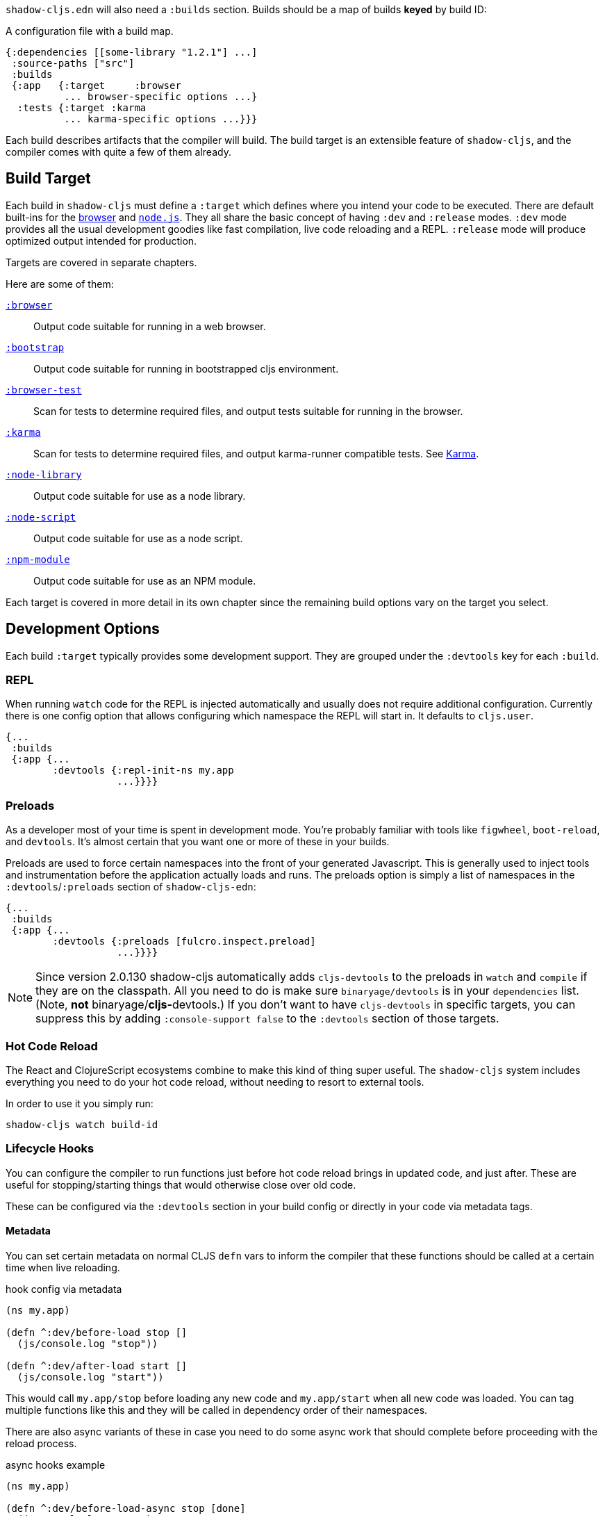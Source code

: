 `shadow-cljs.edn` will also need a `:builds` section. Builds should be a map of builds *keyed* by build ID:

.A configuration file with a build map.
```
{:dependencies [[some-library "1.2.1"] ...]
 :source-paths ["src"]
 :builds
 {:app   {:target     :browser
          ... browser-specific options ...}
  :tests {:target :karma
          ... karma-specific options ...}}}
```

Each build describes artifacts that the compiler will build. The build target is an extensible feature of `shadow-cljs`, and the compiler comes with quite a few of them already.

== Build Target

Each build in `shadow-cljs` must define a `:target` which defines where you intend your code to be executed. There are default built-ins for the <<target-browser,browser>> and <<target-node,`node.js`>>. They all share the basic concept of having `:dev` and `:release` modes. `:dev` mode provides all the usual development goodies like fast compilation, live code reloading and a REPL. `:release` mode will produce optimized output intended for production.

Targets are covered in separate chapters.

Here are some of them:

[Horizontal]
<<target-browser, `:browser`>>:: Output code suitable for running in a web browser.
<<target-bootstrap, `:bootstrap`>>:: Output code suitable for running in bootstrapped cljs environment.
<<target-browser-test, `:browser-test`>>:: Scan for tests to determine required files, and output tests suitable for running in the browser.
<<target-karma, `:karma`>>:: Scan for tests to determine required files, and output karma-runner compatible tests. See http://karma-runner.github.io/2.0/index.html[Karma].
<<target-node-library, `:node-library`>>:: Output code suitable for use as a node library.
<<target-node-script, `:node-script`>>:: Output code suitable for use as a node script.
<<target-npm-module, `:npm-module`>>:: Output code suitable for use as an NPM module.

Each target is covered in more detail in its own chapter since the remaining build options vary on
the target you select.


== Development Options [[devtools]]

Each build `:target` typically provides some development support. They are grouped under the `:devtools` key for each `:build`.

=== REPL

When running `watch` code for the REPL is injected automatically and usually does not require additional configuration. Currently there is one config option that allows configuring which namespace the REPL will start in. It defaults to `cljs.user`.

```
{...
 :builds
 {:app {...
        :devtools {:repl-init-ns my.app
                   ...}}}}
```


=== Preloads

As a developer most of your time is spent in development mode. You're probably familiar with tools like `figwheel`,
`boot-reload`, and `devtools`. It's almost certain that you want one or more of these in your builds.

Preloads are used to force certain namespaces into the front of your generated Javascript. This is
generally used to inject tools and instrumentation before the application actually loads and runs. The
preloads option is simply a list of namespaces in the `:devtools`/`:preloads` section of
`shadow-cljs-edn`:

```
{...
 :builds
 {:app {...
        :devtools {:preloads [fulcro.inspect.preload]
                   ...}}}}
```

NOTE: Since version 2.0.130 shadow-cljs automatically adds `cljs-devtools` to the preloads in
`watch` and `compile` if they are on the classpath. All you need to do is make sure `binaryage/devtools` is in your
`dependencies` list. (Note, *not* binaryage/**cljs-**devtools.) If you don't want to have `cljs-devtools` in
specific targets, you can suppress this by adding `:console-support false` to the `:devtools` section of
those targets.

=== Hot Code Reload

The React and ClojureScript ecosystems combine to make this kind of thing super useful. The `shadow-cljs`
system includes everything you need to do your hot code reload, without needing to resort to external tools.

In order to use it you simply run:

```
shadow-cljs watch build-id
```

=== Lifecycle Hooks

You can configure the compiler to run functions just before hot code reload brings in updated code, and just after. These are useful for stopping/starting things that would otherwise close over old code.

These can be configured via the `:devtools` section in your build config or directly in your code via metadata tags.

==== Metadata

You can set certain metadata on normal CLJS `defn` vars to inform the compiler that these functions should be called at a certain time when live reloading.

.hook config via metadata
```clojure
(ns my.app)

(defn ^:dev/before-load stop []
  (js/console.log "stop"))

(defn ^:dev/after-load start []
  (js/console.log "start"))
```

This would call `my.app/stop` before loading any new code and `my.app/start` when all new code was loaded. You can tag multiple functions like this and they will be called in dependency order of their namespaces.

There are also async variants of these in case you need to do some async work that should complete before proceeding with the reload process.

.async hooks example
```clojure
(ns my.app)

(defn ^:dev/before-load-async stop [done]
  (js/console.log "stop")
  (js/setTimeout
    (fn []
      (js/console.log "stop complete")
      (done)))

(defn ^:dev/after-load-async start [done]
  (js/console.log "start")
  (js/setTimeout
    (fn []
      (js/console.log "start complete")
      (done)))
```

IMPORTANT: The functions will receive one callback function that must be called when their work is completed. If the callback function is not called the reload process will not proceed.

It is possible to tag namespaces with metadata so they will never be reloaded even if they are recompiled.

.non-reloadable ns
```
(ns ^:dev/once my.thing)

(js/console.warn "will only execute once")
```

==== Config

In addition to the metadata you can configure the lifecycle hooks via `shadow-cljs.edn`.

[Horizontal]
`:before-load`:: A symbol (with namespace) of a function to run just before refreshing
files that have been recompiled.  This function *must* by synchronous in nature.
`:before-load-async`:: A symbol (with namespace) of a function `(fn [done])` to run just before refreshing. This function can do async processing, but *must* call `(done)` to indicate it is complete.
`:after-load`:: A symbol (with namespace) of a function to run after hot code reload is complete.
`:after-load-async`:: A symbol (with namespace) of a function `(fn [done])` to run after hot code reload is complete. This function can do async processing, but *must* call `(done)` to indicate it is complete.
`:autoload`:: A boolean controlling whether code should be hot loaded. Implicitly set to `true` if either of the callbacks is set. Always enabled for the `:browser` target by default, set to `false` to disable.
`:ignore-warnings`:: A boolean controlling whether code with warnings should be reloaded. Defaults to `false`.

.A sample of lifecycle hooks.
```
{...
 :builds
 {:app {...
        :devtools {:before-load  my.app/stop
                   :after-load   my.app/start
                   ...}}}}
```

TIP: If neither `:after-load` nor `:before-load` are set the compiler will only attempt to hot reload the code in the `:browser` target. If you still want hot reloading but don't need any of the callbacks you can set `:autoload true` instead.


== Build Hooks [[build-hooks]]

It is sometimes desirable to execute some custom code at a specific stage in the compilation pipeline. `:build-hooks` let you declare which functions should be called and they have full access to the build state at that time. This is quite powerful and opens up many possible tool options.

They are configured per build under the `:build-hooks` key

.Exampe :build-hooks
```clojure
{...
 :builds
 {:app {:target ...
        :build-hooks
        [(my.util/hook 1 2 3)]
        ...}}}}
```

.Example hook code
```clojure
(ns my.util)

(defn hook
  {:shadow.build/stage :flush}
  [build-state & args]
  (prn [:hello-world args])
  build-state)
```

This example would call `(my.util/hook build-state 1 2 3)` after the build completed the `:flush` <<compilation-stages, stage>> (ie. written to disk). The example would print `[:hello-world (1 2 3)]` but please do something more useful in actual hooks.

The hook is a just a normal *Clojure* function with some additional metadata. The `{:shadow.build/stage :flush}` metadata informs the compiler to call this hook for `:flush` only. You may instead configure `{:shadow.build/stages #{:configure :flush}}` if the hook should be called after multiple stages. At least one configured stage is required since the hook otherwise would never do anything.

All build hooks will the called after the `:target` work is done. They will receive the `build-state` (a clojure map with all the current build data) as their first argument and *must* return this `build-state` modified or unmodified. When using multiple stages you can add additional data to the `build-state` that later stages can see. It is strongly advised to use namespaced keys only to ensure not accidentally breaking the entire build.

The `build-state` has some important entries which might be useful for your hooks:

- `:shadow.build/build-id` - the id of the current build (eg. `:app`)
- `:shadow.build/mode` - `:dev` or `:release`
- `:shadow.build/stage` - the current stage
- `:shadow.build/config` - the build config. You can either store config data for the hook in the build config directly or pass it as arguments in the hook itself

IMPORTANT: With a running `watch` all hooks will be called repeatedly for each build. Avoid doing too much work as they can considerably impact your build performance.

=== Compilation Stages [[compile-stages]]

The possible stages the `:build-hooks` can use are:

- `:configure` - initial `:target` specific configuration
- `:compile-prepare` - called before any compilation is done
- `:compile-finish` - called after all compilation finishes
- `:optimize-prepare` - called before running the Closure Compiler optimization phase (`:release` only)
- `:optimize-finish` - called after Closure is done (`:release` only)
- `:flush` - called after everything was flushed to disk

With a running `watch` the `:configure` is only called once. Any of the others may be called
again (in order) for each re-compile. The `build-state` will be re-used until the build config changes at which point it will be thrown away and a fresh one will be created.

== Compiler Cache

`shadow-cljs` will cache all compilation results by default. The cache is invalidated whenever anything relevant to the individual source files changes (eg. changed compiler setting, changed dependencies, etc.). This greatly improves the developer experience since incremental compilation will be **much** faster than starting from scratch.

Invalidating the cache however can not always be done reliably if you are using a lot of macros with side-effects (reading files, storing things outside the compiler state, etc.). In those cases you might need to disable caching entirely.

Namespaces that are known to include side-effecting macros can be blocked from caching. They won't be cached themselves and namespaces requiring them will not be cached as well. The https://github.com/cerner/clara-rules[clara-rules] library has side-effecting macros and is blocked by default. You can specify which namespaces to block globally via the `:cache-blockers` configuration. It expects a set of namespace symbols.

.clara.rules cache blocking example (this is done by default)
```
{...
 :cache-blockers #{clara.rules}
 :builds {...}}
```

In addition you can control how much caching is done more broadly via the `:build-options` `:cache-level` entry. The supported options are:

[horizontal]
`:all`:: The default, all CLJS files are cached
`:jars`:: Only caches files from libraries, ie. source files in `.jar` files
`:off`:: Does not cache any CLJS compilation results (by far the slowest option)

.Compiling without Cache
```
{...
 :builds
 {:app
  {:target :browser
   ...
   :build-options
   {:cache-level :off}}}}
```

The cache files are stored in a dedicated directory for each build so the cache is never shared between builds. A build with the id `:app` will have the `:dev` cache in the directory:

.Cache location for `cljs/core.cljs`
```
target/shadow-cljs/builds/app/dev/ana/cljs/core.cljs.cache.transit.json
```

The `:cache-root` setting defaults to `target/shadow-cljs` and controls where ALL cache files will be written. It can only be configured globally, not per build.

```
{:source-paths [...]
 :dependencies [...]
 :cache-root ".shadow-cljs"
 :builds ...}

;; cache then goes to
;; .shadow-cljs/builds/app/dev/ana/cljs/core.cljs.cache.transit.json
```

The `:cache-root` is always resolved relative to the project directory. You can also specify absolute paths (eg. `/tmp/shadow-cljs`).

== Closure Defines [[closure-defines]]

The Closure Library & Compiler allow you to define variables that are essentially compile time constants. You can use these to configure certain features of your build. Since the Closure compiler treats these as constants when running `:advanced` optimizations they are fully supported in the Dead-Code-Elimination passes and can be used to remove certain parts of the code that should not be included in `release` builds.

You can define them in your code

```clojure
(ns your.app)

(goog-define VERBOSE false)

(when VERBOSE
  (println "Hello World"))
```

This defines the `your.app/VERBOSE` variable as `false` by default. This will cause the `println` to be removed in `:advanced` compilation. You can toggle this to `true` via the `:closure-defines` options which will enable the `println`. This can either be done for development only or always.

```clojure
{...
 :builds
 {:app
  {:target :browser
   ...
   :modules {:app {:entries [your.app]}}
   ;; to enable in development only
   :dev {:closure-defines {your.app/VERBOSE true}}
   ;; to enable always
   :closure-defines {your.app/VERBOSE true}
   ;; you may also enable it for release as well
   :release {:closure-defines {your.app/VERBOSE true}}
   }}
```

TIP: It is generally safer to use the "disabled" variant as the default since it makes things less likely to be included in a `release` build when they shouldn't be. Forgetting to set a `:closure-defines` variable should almost always result in less code being used not more.

*Closure Defines from the Closure Library*

- `goog.DEBUG`: The Closure Library uses this for many development features. `shadow-cljs` automatically sets this to `false` for `release` builds.
- `goog.LOCALE` can be used to configure certain localization features like `goog.i18n.DateTimeFormat`. It accepts a standard locale string and defaults to `en`. Pretty much all locales are supported, see https://github.com/google/closure-library/blob/master/closure/goog/i18n/datetimesymbols.js[here] and https://github.com/google/closure-library/blob/master/closure/goog/i18n/datetimesymbolsext.js[here].

== Compiler Options [[compiler-options]]

The CLJS compiler supports several options to influence how some code is generated. For the most part `shadow-cljs` will pick some good defaults for each `:target` but you might occasionally want to change some of them.

These are all grouped under the `:compiler-options` key in your build config.

```clojure
{:dependencies [...]
 :builds
 {:app
  {:target :browser
   ...
   :compiler-options {:fn-invoke-direct true}}}}
```

Most of the standard ClojureScript https://clojurescript.org/reference/compiler-options[Compiler Options] are either enabled by default or do not apply. So very few of them actually have an effect. A lot of them are also specific to certain `:target` types and do not apply universally (e.g. `:compiler-options {:output-wrapper true}` is only relevant for `:target :browser`).

Currently supported options include

- `:optimizations` supports `:advanced`, `:simple` or `:whitespace`, defaults to `:advanced`. `:none` is the default for development and cannot be set manually. `release` with `:none` won't work.
- `:infer-externs` `:all`, `:auto`, `true` or `false`, defaults to `true`
- `:static-fns` (Boolean) defaults to `true`
- `:fn-invoke-direct` (Boolean) defaults to `false`
- `:elide-asserts` (Boolean) default to `false` in development and `true` in `release` builds
- `:pretty-print` and `:pseudo-names` default to `false`. You can use `shadow-cljs release app --debug` to enable both temporarily without touching your config. This is very useful when running into problem with `release` builds
- `:source-map` (Boolean) defaults to `true` during development, `false` for `release`.
- `:source-map-include-sources-content` (Boolean) defaults to `true` and decides whether source maps should contains their sources in the `.map` files directly.
- `:source-map-detail-level` `:all` or `:symbols` (`:symbols` reduces overall size a bit but also a bit less accurate)
- `:externs` vector of paths, defaults to `[]`
- `:checked-arrays` (Boolean), defaults to `false`
- `:anon-fn-naming-policy`
- `:rename-prefix` and `:rename-prefix-namespace`

*Unsupported or non-applicable Options*

Options that don't have any effect at all include

- `:verbose` is controlled by running `shadow-cljs compile app --verbose` not in the build config.
- `:foreign-libs` and `:libs`
- `:stable-names` always enabled, cannot be disabled
- `:install-deps`
- `:source-map-path`, `:source-asset-path` and `:source-map-timestamp`
- `:cache-analysis` always enabled, cannot be disabled.
- `:recompile-dependents`
- `:preamble`
- `:hashbang` (the `:node-script` target supports this, others don't)
- `:compiler-stats` use `--verbose` to get detailed information instead
- `:optimize-constants` always done for `release` builds, cannot be disabled
- `:parallel-build` always enabled
- `:aot-cache`
- `:package-json-resolution` see <<js-resolve, :js-options :resolve>> instead
- `:watch-fn`
- `:process-shim`

== Output Language Options

By default the generated JS output will be compatible with ES5 and all "newer" features will be transpiled to compatible code using polyfills. This is currently the safest default and supports most browsers in active use (including IE10+).

You can select other output options if you only care about more modern environments and want to keep the original code without replacements (eg. `node`, Chrome Extensions, ...)

IMPORTANT: Note that this mostly affects imported JS code from <<npm, npm>> or `.js` files from the <<classpath-js, classpath>>. CLJS will currently only generate ES5 output and is not affected by setting higher options.

You can configure this via the `:output-feature-set` in `:compiler-options`. The older `:language-out` option should not be used as `:output-feature-set` replaced it.

Supported options are:

- `:es3`
- `:es5`
- `:es6` - `class`, `const`, `let`, ...
- `:es7` - exponent `**` operator
- `:es8` - `async/await`, `generators`, object literals with spread, ...
- `:es-next` - all the features the Closure Compiler currently supports

.Example
```
{...
 :builds
 {:script
  {:target :node-script
   :main foo.bar/main
   ...
   :compiler-options {:output-feature-set :es7}}}}
```

Documentation on these options is a bit sparse and is mostly documented in the code https://github.com/google/closure-compiler/blob/master/src/com/google/javascript/jscomp/parsing/parser/FeatureSet.java[here].


== Conditional Reading

CAUTION: This feature only works in `shadow-cljs`. It was officially https://dev.clojure.org/jira/browse/CLJS-2396[rejected] by the ClojureScript project. It will still compile fine in CLJS but only the official branches work (e.g. `:cljs`). It might still be https://groups.google.com/d/msg/clojure-dev/8YJJM8lJuQs/hR5_vUZPCQAJ[supported] one day but as of now it is not.

`shadow-cljs` lets you configure additional reader features in `.cljc` files. By default you can only use reader conditionals to generate separate code for `:clj`, `:cljs` or `:cljr`. In many CLJS builds however it is also desirable to select which code is generated based on your `:target`.

Example: Some `npm` packages only work when targeting the `:browser`, but you may have a `ns` that you also want to use in a `:node-script` build. This might happen frequently when trying to use Server-Side Rendering (SSR) with your React App. `codemirror` is one such package.

```clojure
(ns my.awesome.component
  (:require
    ["react" :as react]
    ["codemirror" :as CodeMirror]))

;; suppose you create a CodeMirror instance on some React :ref
(defn init-cm [dom-node]
  (let [cm (CodeMirror/fromTextArea dom-node #js {...})]
    ...))

...
```

This namespace will compile fine for both builds (`:node-script` and `:browser`) but when trying to run the `:node-script` it will fail since the `codemirror` package tries to access the DOM. Since `react-dom/server` does not use refs the `init-cm` function will never be called anyways.

While you can use <<closure-defines, :closure-defines>> to conditionally compile away the `init-cm` fn you can not use it to get rid of the extra `:require`. Reader conditionals let you do this easily.

```clojure
(ns my.awesome.component
 (:require
   ["react" :as react]
   ;; NOTE: The order here matters. Only the first applicable
   ;; branch is used. If :cljs is used first it will still be
   ;; taken by the :server build
   #?@(:node [[]]
       :cljs [["codemirror" :as CodeMirror]])))

#?(:node
   (defn init-cm [dom-node] ...))

...
```

.`:reader-features` config examples
```clojure
{...
 :builds
 ;; app build configured normally, no adjustments required
 {:app
  {:target :browser
   ...}
  ;; for the server we add the :node reader feature
  ;; it will then be used instead of the default :cljs
  :server
  {:target :node-script
   :compiler-options
   {:reader-features #{:node}}}}}
```

The `:server` build will then no longer have the `codemirror` require and the `init-cm` function is removed. Becoming only

```clojure
(ns my.awesome.component
  (:require
    ["react" :as react]))

...
```

IMPORTANT: This feature is only available in `.cljc` files and will fail in `.cljs` files.

== Overriding from the CLI [[config-merge]]

It is sometimes desirable to make small adjustments to the build configuration from the command line with values that can't be added statically to the `shadow-cljs.edn` config or may change depending on the environment you are in.

You can pass additional config data via the `--config-merge {:some "data"}` command line option which will be merged into the build config. Data added from the CLI will override data from the `shadow-cljs.edn` file.

.Example `shadow-cljs.edn` config
```
{...
 :builds
 {:app
  {:target :browser
   :output-dir "public/js"
   ...}}}
```

.Overriding the `:output-dir` from the CLI
```bash
$ shadow-cljs release app --config-merge '{:output-dir "somewhere/else"}'
```

.Overriding the `:closure-defines` from the CLI
```bash
$ shadow-cljs release app --config-merge '{:closure-defines {your.app/DEBUG true}}'
```

`--config-merge` expects one EDN map and can be used multiple times, they will be merged left to right. The data added is also visible to build-hooks.

IMPORTANT: If you specify multiple build ids the data will be merged into all specified builds. `shadow-cljs release frontend backend --config-merge '{:hello "world"}'` will be applied to both.

== Using Environment Variables [[shadow-env]]

It is possible to use environment variables to set configuration values in `shadow-cljs.edn` but you should consider using `--config-merge` instead. If you really must use an environment variable you can do so via the `#shadow/env "FOO"` reader tag.

.Example `shadow-cljs.edn` config
```
{...
 :builds
 {:app
  {:target :browser
   :output-dir "public/js"
   :closure-defines {your.app/URL #shadow/env "APP_URL"}
   ...}}}
```

IMPORTANT: The environment variables used when the `shadow-cljs` process was started are used. If a server process is used its environment variables will be used over those potentially set by other commands. This is mostly relevant during development but may be confusing. `--config-merge` does not have this limitation.